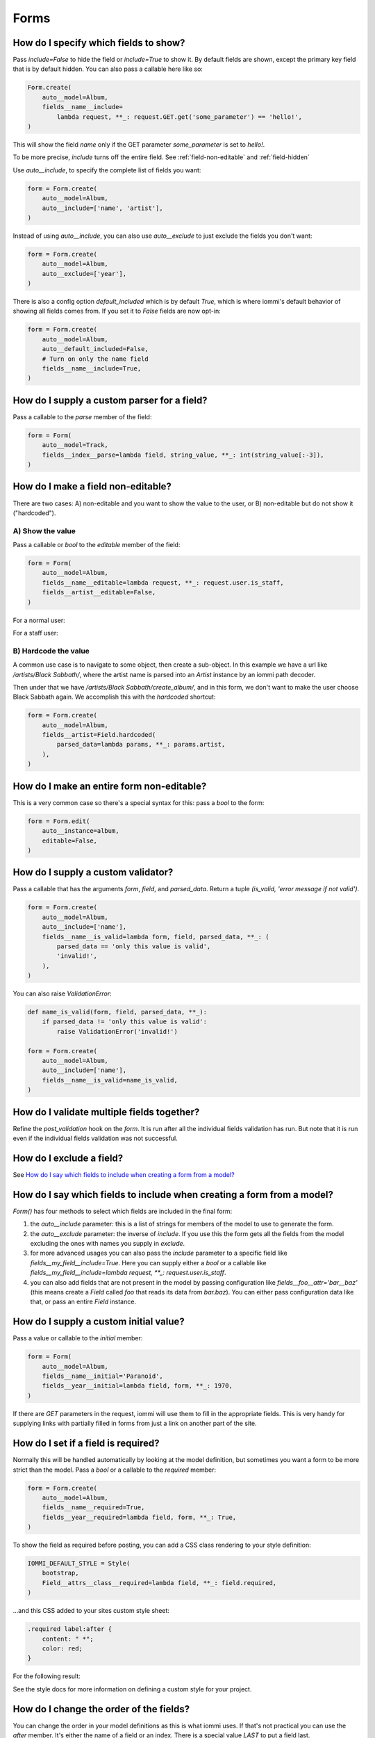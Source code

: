 

.. _cookbook-forms:

Forms
-----

.. _show-fields:

How do I specify which fields to show?
~~~~~~~~~~~~~~~~~~~~~~~~~~~~~~~~~~~~~~~
.. uses Field.include
.. uses FormAutoConfig.model
.. uses FormAutoConfig.include
.. uses FormAutoConfig.exclude
.. uses FormAutoConfig.default_included

Pass `include=False` to hide the field or `include=True` to show it. By default fields are shown, except the primary key field that is by default hidden. You can also pass a callable here like so:

.. code-block:: python

    Form.create(
        auto__model=Album,
        fields__name__include=
            lambda request, **_: request.GET.get('some_parameter') == 'hello!',
    )

This will show the field `name` only if the GET parameter `some_parameter` is set to `hello!`.

To be more precise, `include` turns off the entire field. See  :ref:`field-non-editable` and :ref:`field-hidden`

Use `auto__include`, to specify the complete list of fields you want:

.. code-block:: python

    form = Form.create(
        auto__model=Album,
        auto__include=['name', 'artist'],
    )

.. raw:: html

    <div class="iframe_collapse" onclick="toggle('fd54e153-8e3b-41cd-bc07-a3b53b15eb34', this)">▼ Hide result</div>
    <iframe id="fd54e153-8e3b-41cd-bc07-a3b53b15eb34" src="doc_includes/cookbook_forms/test_how_do_i_specify_which_fields_to_show.html" style="background: white; display: ; width: 100%; min-height: 100px; border: 1px solid gray;"></iframe>

Instead of using `auto__include`, you can also use `auto__exclude` to just exclude the fields you don't want:

.. code-block:: python

    form = Form.create(
        auto__model=Album,
        auto__exclude=['year'],
    )

.. raw:: html

    <div class="iframe_collapse" onclick="toggle('2bef2b0d-3783-46c9-beb3-7f6d6d1052d2', this)">▼ Hide result</div>
    <iframe id="2bef2b0d-3783-46c9-beb3-7f6d6d1052d2" src="doc_includes/cookbook_forms/test_how_do_i_specify_which_fields_to_show1.html" style="background: white; display: ; width: 100%; min-height: 100px; border: 1px solid gray;"></iframe>

There is also a config option `default_included` which is by default `True`, which is where iommi's default behavior of showing all fields comes from. If you set it to `False` fields are now opt-in:

.. code-block:: python

    form = Form.create(
        auto__model=Album,
        auto__default_included=False,
        # Turn on only the name field
        fields__name__include=True,
    )

.. raw:: html

    <div class="iframe_collapse" onclick="toggle('25c000b4-32a4-40ad-ba70-8a196b3e666f', this)">▼ Hide result</div>
    <iframe id="25c000b4-32a4-40ad-ba70-8a196b3e666f" src="doc_includes/cookbook_forms/test_how_do_i_specify_which_fields_to_show2.html" style="background: white; display: ; width: 100%; min-height: 100px; border: 1px solid gray;"></iframe>

.. _supply-custom-parser-field:

How do I supply a custom parser for a field?
~~~~~~~~~~~~~~~~~~~~~~~~~~~~~~~~~~~~~~~~~~~~
.. uses Field.parse

Pass a callable to the `parse` member of the field:

.. code-block:: python

    form = Form(
        auto__model=Track,
        fields__index__parse=lambda field, string_value, **_: int(string_value[:-3]),
    )

.. _field-non-editable:

How do I make a field non-editable?
~~~~~~~~~~~~~~~~~~~~~~~~~~~~~~~~~~~
.. uses Field.editable
.. uses Field.parsed_data

There are two cases: A) non-editable and you want to show the value to the
user, or B) non-editable but do not show it ("hardcoded").

A) Show the value
=================

Pass a callable or `bool` to the `editable` member of the field:

.. code-block:: python

    form = Form(
        auto__model=Album,
        fields__name__editable=lambda request, **_: request.user.is_staff,
        fields__artist__editable=False,
    )

For a normal user:

.. raw:: html

    <div class="iframe_collapse" onclick="toggle('38dae2c0-84f3-4026-9bb5-8c45993b53b5', this)">▼ Hide result</div>
    <iframe id="38dae2c0-84f3-4026-9bb5-8c45993b53b5" src="doc_includes/cookbook_forms/test_how_do_i_make_a_field_non_editable.html" style="background: white; display: ; width: 100%; min-height: 100px; border: 1px solid gray;"></iframe>

For a staff user:

.. raw:: html

    <div class="iframe_collapse" onclick="toggle('c6c96418-a193-4827-906d-fc7715a42dc1', this)">▼ Hide result</div>
    <iframe id="c6c96418-a193-4827-906d-fc7715a42dc1" src="doc_includes/cookbook_forms/test_how_do_i_make_a_field_non_editable1.html" style="background: white; display: ; width: 100%; min-height: 100px; border: 1px solid gray;"></iframe>

B) Hardcode the value
=====================

A common use case is to navigate to some object, then create a sub-object.
In this example we have a url like `/artists/Black Sabbath/`, where the
artist name is parsed into an `Artist` instance by an iommi path decoder.

Then under that we have `/artists/Black Sabbath/create_album/`, and in this
form, we don't want to make the user choose Black Sabbath again. We
accomplish this with the `hardcoded` shortcut:

.. code-block:: python

    form = Form.create(
        auto__model=Album,
        fields__artist=Field.hardcoded(
            parsed_data=lambda params, **_: params.artist,
        ),
    )

.. raw:: html

    <div class="iframe_collapse" onclick="toggle('014ea7e7-0464-43b4-a186-958228b78035', this)">▼ Hide result</div>
    <iframe id="014ea7e7-0464-43b4-a186-958228b78035" src="doc_includes/cookbook_forms/test_how_do_i_make_a_field_non_editable2.html" style="background: white; display: ; width: 100%; min-height: 100px; border: 1px solid gray;"></iframe>

.. _form-non-editable:

How do I make an entire form non-editable?
~~~~~~~~~~~~~~~~~~~~~~~~~~~~~~~~~~~~~~~~~~
.. uses Form.editable
.. uses FormAutoConfig.instance

This is a very common case so there's a special syntax for this: pass a `bool` to the form:

.. code-block:: python

    form = Form.edit(
        auto__instance=album,
        editable=False,
    )

.. raw:: html

    <div class="iframe_collapse" onclick="toggle('11472d59-c727-4daa-8686-2820c27a779f', this)">▼ Hide result</div>
    <iframe id="11472d59-c727-4daa-8686-2820c27a779f" src="doc_includes/cookbook_forms/test_how_do_i_make_an_entire_form_non_editable.html" style="background: white; display: ; width: 100%; min-height: 100px; border: 1px solid gray;"></iframe>

.. _custom-validator:

How do I supply a custom validator?
~~~~~~~~~~~~~~~~~~~~~~~~~~~~~~~~~~~

.. uses Field.is_valid

Pass a callable that has the arguments `form`, `field`, and `parsed_data`. Return a tuple `(is_valid, 'error message if not valid')`.

.. code-block:: python

    form = Form.create(
        auto__model=Album,
        auto__include=['name'],
        fields__name__is_valid=lambda form, field, parsed_data, **_: (
            parsed_data == 'only this value is valid',
            'invalid!',
        ),
    )

.. raw:: html

    <div class="iframe_collapse" onclick="toggle('069a2f10-0b49-4eeb-bcec-4c21aa5b18b9', this)">▼ Hide result</div>
    <iframe id="069a2f10-0b49-4eeb-bcec-4c21aa5b18b9" src="doc_includes/cookbook_forms/test_how_do_i_supply_a_custom_validator.html" style="background: white; display: ; width: 100%; min-height: 100px; border: 1px solid gray;"></iframe>

You can also raise `ValidationError`:

.. code-block:: python

    def name_is_valid(form, field, parsed_data, **_):
        if parsed_data != 'only this value is valid':
            raise ValidationError('invalid!')

    form = Form.create(
        auto__model=Album,
        auto__include=['name'],
        fields__name__is_valid=name_is_valid,
    )

.. raw:: html

    <div class="iframe_collapse" onclick="toggle('a31a0998-e70c-499c-bbca-ce7d110e6ec5', this)">▼ Hide result</div>
    <iframe id="a31a0998-e70c-499c-bbca-ce7d110e6ec5" src="doc_includes/cookbook_forms/test_how_do_i_supply_a_custom_validator1.html" style="background: white; display: ; width: 100%; min-height: 100px; border: 1px solid gray;"></iframe>

.. _validate-multiple-fields-together:

How do I validate multiple fields together?
~~~~~~~~~~~~~~~~~~~~~~~~~~~~~~~~~~~~~~~~~~~
.. uses Field.is_valid

Refine the `post_validation` hook on the `form`. It is run after all the individual fields validation
has run. But note that it is run even if the individual fields validation was not successful.

How do I exclude a field?
~~~~~~~~~~~~~~~~~~~~~~~~~

See `How do I say which fields to include when creating a form from a model?`_

.. _include-exclude-fields:

How do I say which fields to include when creating a form from a model?
~~~~~~~~~~~~~~~~~~~~~~~~~~~~~~~~~~~~~~~~~~~~~~~~~~~~~~~~~~~~~~~~~~~~~~~

.. uses Form.auto
.. uses Field.include

`Form()` has four methods to select which fields are included in the final form:

1. the `auto__include` parameter: this is a list of strings for members of the model to use to generate the form.
2. the `auto__exclude` parameter: the inverse of `include`. If you use this the form gets all the fields from the model excluding the ones with names you supply in `exclude`.
3. for more advanced usages you can also pass the `include` parameter to a specific field like `fields__my_field__include=True`. Here you can supply either a `bool` or a callable like `fields__my_field__include=lambda request, **_: request.user.is_staff`.
4. you can also add fields that are not present in the model by passing configuration like `fields__foo__attr='bar__baz'` (this means create a `Field` called `foo` that reads its data from `bar.baz`). You can either pass configuration data like that, or pass an entire `Field` instance.

.. _field-initial-value:

How do I supply a custom initial value?
~~~~~~~~~~~~~~~~~~~~~~~~~~~~~~~~~~~~~~~
.. uses Field.initial

Pass a value or callable to the `initial` member:

.. code-block:: python

    form = Form(
        auto__model=Album,
        fields__name__initial='Paranoid',
        fields__year__initial=lambda field, form, **_: 1970,
    )

.. raw:: html

    <div class="iframe_collapse" onclick="toggle('3f42505b-4158-42e2-bf33-6f88ac3c53bd', this)">▼ Hide result</div>
    <iframe id="3f42505b-4158-42e2-bf33-6f88ac3c53bd" src="doc_includes/cookbook_forms/test_how_do_i_supply_a_custom_initial_value.html" style="background: white; display: ; width: 100%; min-height: 100px; border: 1px solid gray;"></iframe>

If there are `GET` parameters in the request, iommi will use them to fill in the appropriate fields. This is very handy for supplying links with partially filled in forms from just a link on another part of the site.

.. _field-required:

How do I set if a field is required?
~~~~~~~~~~~~~~~~~~~~~~~~~~~~~~~~~~~~
.. uses Field.required

Normally this will be handled automatically by looking at the model definition, but sometimes you want a form to be more strict than the model. Pass a `bool` or a callable to the `required` member:

.. code-block:: python

    form = Form.create(
        auto__model=Album,
        fields__name__required=True,
        fields__year__required=lambda field, form, **_: True,
    )

.. raw:: html

    <div class="iframe_collapse" onclick="toggle('04fb9810-1b11-4dd4-8076-31e4b94f5dd9', this)">▼ Hide result</div>
    <iframe id="04fb9810-1b11-4dd4-8076-31e4b94f5dd9" src="doc_includes/cookbook_forms/test_how_do_i_set_if_a_field_is_required.html" style="background: white; display: ; width: 100%; min-height: 100px; border: 1px solid gray;"></iframe>

To show the field as required before posting, you can add a CSS class rendering to your style definition:

.. code-block:: python

    IOMMI_DEFAULT_STYLE = Style(
        bootstrap,
        Field__attrs__class__required=lambda field, **_: field.required,
    )

...and this CSS added to your sites custom style sheet:

.. code-block:: css

    .required label:after {
        content: " *";
        color: red;
    }

For the following result:

.. raw:: html

    <div class="iframe_collapse" onclick="toggle('c45e5679-ec5c-4f34-add0-5851bb99eca3', this)">▼ Hide result</div>
    <iframe id="c45e5679-ec5c-4f34-add0-5851bb99eca3" src="doc_includes/cookbook_forms/test_how_do_i_set_if_a_field_is_required1.html" style="background: white; display: ; width: 100%; min-height: 100px; border: 1px solid gray;"></iframe>

See the style docs for more information on defining a custom style for your project.

.. _field-order:

How do I change the order of the fields?
~~~~~~~~~~~~~~~~~~~~~~~~~~~~~~~~~~~~~~~~
.. uses Field.after

You can change the order in your model definitions as this is what iommi uses. If that's not practical you can use the `after` member. It's either the name of a field or an index. There is a special value `LAST` to put a field last.

.. code-block:: python

    from iommi import LAST

    form = Form(
        auto__model=Album,
        fields__name__after=LAST,
        fields__year__after='artist',
        fields__artist__after=0,
    )

.. raw:: html

    <div class="iframe_collapse" onclick="toggle('2cfebf3b-bd6e-4828-a509-ee37716c154a', this)">▼ Hide result</div>
    <iframe id="2cfebf3b-bd6e-4828-a509-ee37716c154a" src="doc_includes/cookbook_forms/test_how_do_i_change_the_order_of_the_fields.html" style="background: white; display: ; width: 100%; min-height: 100px; border: 1px solid gray;"></iframe>

This will make the field order `artist`, `year`, `name`.

If there are multiple fields with the same index or name the order of the fields will be used to disambiguate.

.. _field-search-fields:

How do I specify which model fields the search of a choice_queryset use?
~~~~~~~~~~~~~~~~~~~~~~~~~~~~~~~~~~~~~~~~~~~~~~~~~~~~~~~~~~~~~~~~~~~~~~~~
.. uses Field.search_fields

`Form.choice_queryset` uses the registered search fields for filtering and ordering.
See `Registrations <registrations>`_ for how to register one. If present it will default
to a model field `name`.


In special cases you can override which attributes it uses for
searching by specifying `search_fields`:

.. code-block:: python

    form = Form(
        auto__model=Album,
        fields__name__search_fields=('name', 'year'),
    )

This last method is discouraged though, because it will mean searching behaves
differently in different parts of your application for the same data.

How do I insert a CSS class or HTML attribute?
~~~~~~~~~~~~~~~~~~~~~~~~~~~~~~~~~~~~~~~~~~~~~~

See :doc:`Attrs`.

.. _field-template:

How do I override rendering of an entire field?
~~~~~~~~~~~~~~~~~~~~~~~~~~~~~~~~~~~~~~~~~~~~~~~
.. uses Field.template

Pass a template name:

.. code-block:: python

    form = Form(
        auto__model=Album,
        fields__year__template='my_template.html',
    )

.. raw:: html

    <div class="iframe_collapse" onclick="toggle('f2cacc2f-f73c-48af-aec9-f1a95b41af57', this)">▼ Hide result</div>
    <iframe id="f2cacc2f-f73c-48af-aec9-f1a95b41af57" src="doc_includes/cookbook_forms/test_how_do_i_override_rendering_of_an_entire_field.html" style="background: white; display: ; width: 100%; min-height: 100px; border: 1px solid gray;"></iframe>

or a `Template` object:

.. code-block:: python

    form = Form(
        auto__model=Album,
        fields__year__template=Template('This is from the inline template'),
    )

.. raw:: html

    <div class="iframe_collapse" onclick="toggle('ec0a4d3a-ad77-4ef3-aa22-9892bf256e17', this)">▼ Hide result</div>
    <iframe id="ec0a4d3a-ad77-4ef3-aa22-9892bf256e17" src="doc_includes/cookbook_forms/test_how_do_i_override_rendering_of_an_entire_field1.html" style="background: white; display: ; width: 100%; min-height: 100px; border: 1px solid gray;"></iframe>

.. _field-input-template:

How do I override rendering of the input field?
~~~~~~~~~~~~~~~~~~~~~~~~~~~~~~~~~~~~~~~~~~~~~~~
.. uses Field.input
.. uses Fragment.template

Pass a template name or a `Template` object to the `input` namespace:

.. code-block:: python

    form = Form(
        auto__model=Album,
        fields__year__input__template='my_template.html',
    )

.. raw:: html

    <div class="iframe_collapse" onclick="toggle('6e463571-ded2-4dbc-bd98-7c39e1484f19', this)">▼ Hide result</div>
    <iframe id="6e463571-ded2-4dbc-bd98-7c39e1484f19" src="doc_includes/cookbook_forms/test_how_do_i_override_rendering_of_the_input_field.html" style="background: white; display: ; width: 100%; min-height: 100px; border: 1px solid gray;"></iframe>

.. code-block:: python

    form = Form(
        auto__model=Album,
        fields__year__input__template=Template('This is from the inline template'),
    )

.. raw:: html

    <div class="iframe_collapse" onclick="toggle('d4f65423-ae7f-4f0f-bf2a-fa3038b62ac0', this)">▼ Hide result</div>
    <iframe id="d4f65423-ae7f-4f0f-bf2a-fa3038b62ac0" src="doc_includes/cookbook_forms/test_how_do_i_override_rendering_of_the_input_field1.html" style="background: white; display: ; width: 100%; min-height: 100px; border: 1px solid gray;"></iframe>

.. _project-wide-field-rendering:

How do I change how fields are rendered everywhere in my project?
~~~~~~~~~~~~~~~~~~~~~~~~~~~~~~~~~~~~~~~~~~~~~~~~~~~~~~~~~~~~~~~~~
.. uses Style

Define a custom style and override the appropriate fields. For
example here is how you could change `Field.date` to use a text
based input control (as opposed to the date picker that `input type='date'`
uses).

.. code-block:: python

    my_style = Style(bootstrap, Field__shortcuts__date__input__attrs__type='text')

When you do that you will get English language relative date parsing
(e.g. "yesterday", "3 days ago") for free, because iommi used to use a
text based input control and the parser is applied no matter what
(its just that when using the default date picker control it will
always only see ISO-8601 dates).

.. raw:: html

    <div class="iframe_collapse" onclick="toggle('86ebf5e8-c995-4b3b-bf1b-cfc348ac7583', this)">▼ Hide result</div>
    <iframe id="86ebf5e8-c995-4b3b-bf1b-cfc348ac7583" src="doc_includes/cookbook_forms/test_how_do_i_change_how_fields_are_rendered_everywhere_in_my_project.html" style="background: white; display: ; width: 100%; min-height: 100px; border: 1px solid gray;"></iframe>

.. _form-redirect:

How do I change where the form redirects to after completion?
~~~~~~~~~~~~~~~~~~~~~~~~~~~~~~~~~~~~~~~~~~~~~~~~~~~~~~~~~~~~~
.. uses FormAutoConfig.instance
.. uses Form.extra

iommi by default redirects to `..` after edit/create/delete. You can
override this via two methods:

- `extra__redirect_to`: a string with the url to redirect to. Relative URLs also work.
- `extra__redirect`: a callable that gets at least the keyword arguments `request`, `redirect_to`, `form`.

Form that after create redirects to the edit page of the object:

.. code-block:: python

    form = Form.create(
        auto__model=Album,
        extra__redirect=lambda form, **_: HttpResponseRedirect(form.instance.get_absolute_url() + 'edit/'),
    )

Form that after edit stays on the edit page:

.. code-block:: python

    form = Form.edit(
        auto__instance=album,
        extra__redirect_to='.',
    )

.. _dependent-fields:

How do I make a fields choices depend on another field?
~~~~~~~~~~~~~~~~~~~~~~~~~~~~~~~~~~~~~~~~~~~~~~~~~~~~~~~

.. uses Field.choices
.. uses Form.fields

The contents of the form is sent with any AJAX requests, so we can
access the value of the other fields to do the filtering:

.. code-block:: python

    def album_choices(form, **_):
        if form.fields.artist.value:
            return Album.objects.filter(artist=form.fields.artist.value)
        else:
            return Album.objects.all()

.. code-block:: python

    Form(
        auto__model=Track,
        fields__artist=Field.choice_queryset(
            attr=None,
            choices=Artist.objects.all(),
            after=0,
        ),
        fields__album__choices=album_choices,
    )

.. _reverse-fk-form:

How do I enable a reverse foreign key relationship?
~~~~~~~~~~~~~~~~~~~~~~~~~~~~~~~~~~~~~~~~~~~~~~~~~~~
.. uses Form.auto
.. uses FormAutoConfig.instance

By default reverse foreign key relationships are hidden. To turn it on, pass `include=True` to the field. Note that these are read only, because the semantics of hijacking another models foreign keys would be quite weird.

.. code-block:: python

    f = Form(
        auto__instance=black_sabbath,
        fields__albums__include=True,
    )

.. raw:: html

    <div class="iframe_collapse" onclick="toggle('b2b65226-d38e-48c3-806c-d94f31086c25', this)">▼ Hide result</div>
    <iframe id="b2b65226-d38e-48c3-806c-d94f31086c25" src="doc_includes/cookbook_forms/test_form_with_foreign_key_reverse.html" style="background: white; display: ; width: 100%; min-height: 100px; border: 1px solid gray;"></iframe>

.. _non-rendered-field:

How do I set an initial value on a field that is not in the form?
~~~~~~~~~~~~~~~~~~~~~~~~~~~~~~~~~~~~~~~~~~~~~~~~~~~~~~~~~~~~~~~~~

.. uses Field.non_rendered
.. uses Field.editable
.. uses Field.initial

You do have to include the field, but you can make it not rendered by using
the `non_rendered` shortcut and setting `initial`.

.. code-block:: python

    f = Form.create(
        auto__model=Album,
        fields__artist=Field.non_rendered(initial=black_sabbath),
        fields__year=Field.non_rendered(initial='1980'),
    )

.. raw:: html

    <div class="iframe_collapse" onclick="toggle('b115f489-65aa-4481-a535-82799c1d7d12', this)">▼ Hide result</div>
    <iframe id="b115f489-65aa-4481-a535-82799c1d7d12" src="doc_includes/cookbook_forms/test_non_rendered.html" style="background: white; display: ; width: 100%; min-height: 100px; border: 1px solid gray;"></iframe>

If you post this form you will get this object:

.. raw:: html

    <div class="iframe_collapse" onclick="toggle('d3da3125-9c04-4c8c-8917-9447b7a6bafb', this)">▼ Hide result</div>
    <iframe id="d3da3125-9c04-4c8c-8917-9447b7a6bafb" src="doc_includes/cookbook_forms/test_non_rendered1.html" style="background: white; display: ; width: 100%; min-height: 100px; border: 1px solid gray;"></iframe>

By default this will be non-editable, but you can allow editing (via the
URL `GET` parameters) by setting `editable=True`.

.. code-block:: python

    f = Form.create(
        auto__model=Album,
        fields__artist=Field.non_rendered(initial=black_sabbath),
        fields__year=Field.non_rendered(
            initial='1980',
            editable=True,
        ),
    )

.. raw:: html

    <div class="iframe_collapse" onclick="toggle('825d2ff7-86bd-4ded-a4f9-c8d21910bfff', this)">► Show result</div>
    <iframe id="825d2ff7-86bd-4ded-a4f9-c8d21910bfff" src="doc_includes/cookbook_forms/test_non_rendered2.html" style="background: white; display: none; width: 100%; min-height: 100px; border: 1px solid gray;"></iframe>

Accessing this create form with `?year=1999` in the title will create this object on submit:

.. raw:: html

    <div class="iframe_collapse" onclick="toggle('4223d3a3-753d-49b5-937d-a375984f1204', this)">▼ Hide result</div>
    <iframe id="4223d3a3-753d-49b5-937d-a375984f1204" src="doc_includes/cookbook_forms/test_non_rendered3.html" style="background: white; display: ; width: 100%; min-height: 100px; border: 1px solid gray;"></iframe>

.. _group-fields:

How do I group fields?
~~~~~~~~~~~~~~~~~~~~~~

.. uses Field.group

Use the `group` field:

.. code-block:: python

    form = Form(
        auto__model=Album,
        fields__year__group='metadata',
        fields__artist__group='metadata',
    )

.. raw:: html

    <div class="iframe_collapse" onclick="toggle('a60ab350-68b1-447e-8a17-f7a27d855639', this)">▼ Hide result</div>
    <iframe id="a60ab350-68b1-447e-8a17-f7a27d855639" src="doc_includes/cookbook_forms/test_grouped_fields.html" style="background: white; display: ; width: 100%; min-height: 100px; border: 1px solid gray;"></iframe>

.. _field-reverse-m2m:

How do I show a reverse many-to-many relationship?
~~~~~~~~~~~~~~~~~~~~~~~~~~~~~~~~~~~~~~~~~~~~~~~~~~

.. uses Field.include

By default reverse many-to-many relationships are hidden. To turn it on, pass `include=True` to the field:

.. code-block:: python

    form = Form(
        auto__model=Genre,
        instance=heavy_metal,
        fields__albums__include=True,
    )

.. raw:: html

    <div class="iframe_collapse" onclick="toggle('5e754e84-3432-4e8d-aa38-145f56ced634', this)">▼ Hide result</div>
    <iframe id="5e754e84-3432-4e8d-aa38-145f56ced634" src="doc_includes/cookbook_forms/test_form_with_m2m_key_reverse.html" style="background: white; display: ; width: 100%; min-height: 100px; border: 1px solid gray;"></iframe>

.. _nested-forms:

How do I nest multiple forms?
~~~~~~~~~~~~~~~~~~~~~~~~~~~~~

.. uses Form.fields
.. uses save_nested_forms
.. uses Action.post_handler

You need to use the ``save_nested_forms`` post handler to have a single save button for all the nested forms and edit tables:

.. code-block:: python

    class MyNestedForm(Form):
        edit_ozzy = Form.edit(
            auto__model=Artist,
            instance=lambda **_: Artist.objects.get(name='Ozzy Osbourne'),
        )
        create_artist = Form.create(auto__model=Artist)
        edit_albums = EditTable(
            auto__model=Album,
            auto__include=['name', 'year'],
            columns__name__field__include=True,
        )

        class Meta:
            actions__submit__post_handler = save_nested_forms

.. raw:: html

    <div class="iframe_collapse" onclick="toggle('2f049fb3-05a8-4223-a217-b099e2426384', this)">▼ Hide result</div>
    <iframe id="2f049fb3-05a8-4223-a217-b099e2426384" src="doc_includes/cookbook_forms/test_nested_forms.html" style="background: white; display: ; width: 100%; min-height: 100px; border: 1px solid gray;"></iframe>

.. _fields-templates:

How do I use templates for fields?
~~~~~~~~~~~~~~~~~~~~~~~~~~~~~~~~~~
.. uses Form.fields_template

Sometimes field groups just aren't enough and you may want to use a template to make your forms pretty:

.. code-block:: python

    class CommentForm(Form):
        class Meta:
            # language=html
            fields_template = Template(
                {{ fields.album.input }}
                <div class="row">
                    <div class="col">
                        {{ fields.name }}
                    </div>
                    <div class="col">
                        {{ fields.email }}
                    </div>
                </div>
                {{ fields.comment }}
            )

        name = Field()
        email = Field()
        comment = Field.textarea()
        album = Field.hardcoded(parsed_data=lambda **_: Album.objects.get(name='Heaven & Hell'))

.. raw:: html

    <div class="iframe_collapse" onclick="toggle('2a54e747-0879-4c55-bd35-f12636710ae4', this)">▼ Hide result</div>
    <iframe id="2a54e747-0879-4c55-bd35-f12636710ae4" src="doc_includes/cookbook_forms/test_fields_template.html" style="background: white; display: ; width: 100%; min-height: 100px; border: 1px solid gray;"></iframe>

.. _dependent-fields2:

How do I make a field that depends on the choice in another field?
~~~~~~~~~~~~~~~~~~~~~~~~~~~~~~~~~~~~~~~~~~~~~~~~~~~~~~~~~~~~~~~~~~

.. uses Field.choices

This only works for cases when the choices are fetched via ajax, but this is also the common case:

.. code-block:: python

    def album_choices(form, **_):
        if form.fields.artist.value:
            return Album.objects.filter(artist=form.fields.artist.value)
        else:
            return Album.objects.all()

    form = Form(
        auto__model=Track,
        # First choose an artist
        fields__artist=Field.choice_queryset(
            attr=None,
            choices=Artist.objects.all(),
            after=0,
        ),
        # Then choose an album
        fields__album__choices=album_choices,
    )

.. _create-or-edit-forms:

How do I make a create or edit form?
~~~~~~~~~~~~~~~~~~~~~~~~~~~~~~~~~~~~
.. uses Field.editable
.. uses Form.create_or_edit

If you don't know until runtime if you want `Form.create` or `Form.edit`,
you can use the `Form.create_or_edit` shortcut. Ff the `instance` is `None`
it will become a create form, otherwise an edit form:

.. code-block:: python

    form = Form.create_or_edit(
        auto__model=Album,
    )

.. raw:: html

    <div class="iframe_collapse" onclick="toggle('e33040e2-d223-423a-9d12-38025374bdce', this)">▼ Hide result</div>
    <iframe id="e33040e2-d223-423a-9d12-38025374bdce" src="doc_includes/cookbook_forms/test_how_do_i_make_a_form_to_create_or_edit.html" style="background: white; display: ; width: 100%; min-height: 100px; border: 1px solid gray;"></iframe>

Using a lambda for a create form:

.. code-block:: python

    form = Form.create_or_edit(
        auto__model=Album,
        instance=lambda **_: None,
    )

.. raw:: html

    <div class="iframe_collapse" onclick="toggle('02da32d8-5f94-4581-911c-12b79ba7217f', this)">▼ Hide result</div>
    <iframe id="02da32d8-5f94-4581-911c-12b79ba7217f" src="doc_includes/cookbook_forms/test_how_do_i_make_a_form_to_create_or_edit1.html" style="background: white; display: ; width: 100%; min-height: 100px; border: 1px solid gray;"></iframe>

Now an edit form:

.. code-block:: python

    form = Form.create_or_edit(
        auto__model=Album,
        instance=lambda **_: Album.objects.first(),
    )

.. raw:: html

    <div class="iframe_collapse" onclick="toggle('9ff65304-aca1-4ee0-adb4-20d8d039515f', this)">▼ Hide result</div>
    <iframe id="9ff65304-aca1-4ee0-adb4-20d8d039515f" src="doc_includes/cookbook_forms/test_how_do_i_make_a_form_to_create_or_edit2.html" style="background: white; display: ; width: 100%; min-height: 100px; border: 1px solid gray;"></iframe>

.. _field-hidden:

How do I create a hidden field?
~~~~~~~~~~~~~~~~~~~~~~~~~~~~~~~
.. uses Field.hidden

Use the `Field.hidden` shortcut:

.. code-block:: python

    form = Form.create(
        auto__model=Album,
        fields__artist=Field.hidden(),
    )

.. raw:: html

    <div class="iframe_collapse" onclick="toggle('7b886f78-370a-411f-81ff-142d001ae63a', this)">▼ Hide result</div>
    <iframe id="7b886f78-370a-411f-81ff-142d001ae63a" src="doc_includes/cookbook_forms/test_how_do_i_create_a_hidden_field.html" style="background: white; display: ; width: 100%; min-height: 100px; border: 1px solid gray;"></iframe>

